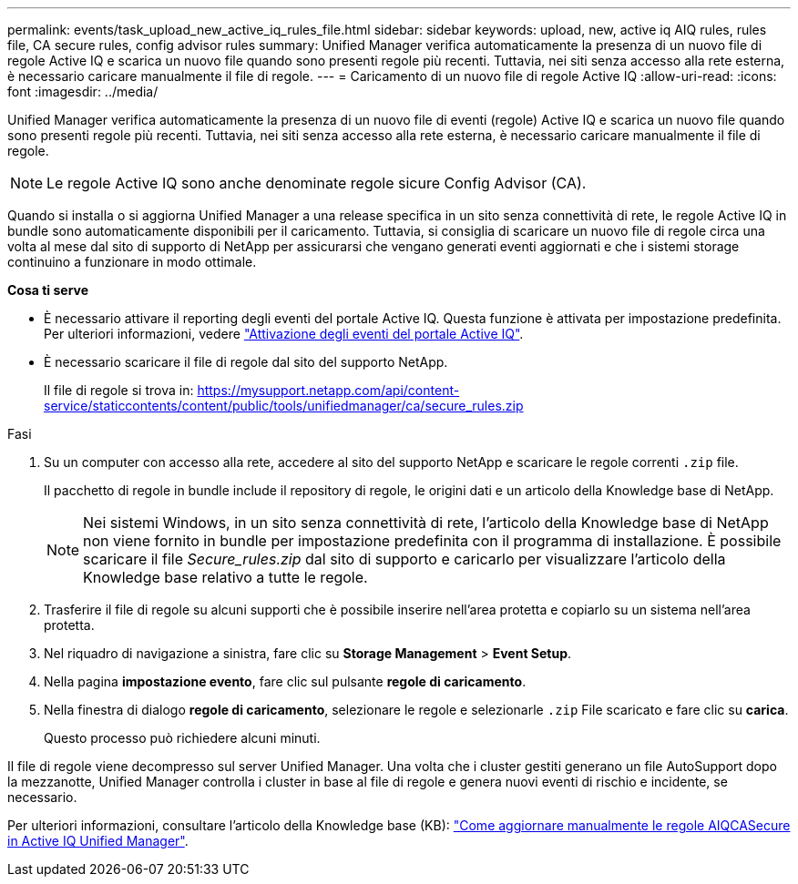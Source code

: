 ---
permalink: events/task_upload_new_active_iq_rules_file.html 
sidebar: sidebar 
keywords: upload, new, active iq AIQ rules, rules file, CA secure rules, config advisor rules 
summary: Unified Manager verifica automaticamente la presenza di un nuovo file di regole Active IQ e scarica un nuovo file quando sono presenti regole più recenti. Tuttavia, nei siti senza accesso alla rete esterna, è necessario caricare manualmente il file di regole. 
---
= Caricamento di un nuovo file di regole Active IQ
:allow-uri-read: 
:icons: font
:imagesdir: ../media/


[role="lead"]
Unified Manager verifica automaticamente la presenza di un nuovo file di eventi (regole) Active IQ e scarica un nuovo file quando sono presenti regole più recenti.
Tuttavia, nei siti senza accesso alla rete esterna, è necessario caricare manualmente il file di regole.


NOTE: Le regole Active IQ sono anche denominate regole sicure Config Advisor (CA).

Quando si installa o si aggiorna Unified Manager a una release specifica in un sito senza connettività di rete, le regole Active IQ in bundle sono automaticamente disponibili per il caricamento. Tuttavia, si consiglia di scaricare un nuovo file di regole circa una volta al mese dal sito di supporto di NetApp per assicurarsi che vengano generati eventi aggiornati e che i sistemi storage continuino a funzionare in modo ottimale.

*Cosa ti serve*

* È necessario attivare il reporting degli eventi del portale Active IQ. Questa funzione è attivata per impostazione predefinita. Per ulteriori informazioni, vedere link:../config/concept_active_iq_platform_events.html["Attivazione degli eventi del portale Active IQ"].
* È necessario scaricare il file di regole dal sito del supporto NetApp.
+
Il file di regole si trova in: https://mysupport.netapp.com/api/content-service/staticcontents/content/public/tools/unifiedmanager/ca/secure_rules.zip[]



.Fasi
. Su un computer con accesso alla rete, accedere al sito del supporto NetApp e scaricare le regole correnti `.zip` file.
+
Il pacchetto di regole in bundle include il repository di regole, le origini dati e un articolo della Knowledge base di NetApp.

+

NOTE: Nei sistemi Windows, in un sito senza connettività di rete, l'articolo della Knowledge base di NetApp non viene fornito in bundle per impostazione predefinita con il programma di installazione. È possibile scaricare il file _Secure_rules.zip_ dal sito di supporto e caricarlo per visualizzare l'articolo della Knowledge base relativo a tutte le regole.

. Trasferire il file di regole su alcuni supporti che è possibile inserire nell'area protetta e copiarlo su un sistema nell'area protetta.
. Nel riquadro di navigazione a sinistra, fare clic su *Storage Management* > *Event Setup*.
. Nella pagina *impostazione evento*, fare clic sul pulsante *regole di caricamento*.
. Nella finestra di dialogo *regole di caricamento*, selezionare le regole e selezionarle `.zip` File scaricato e fare clic su *carica*.
+
Questo processo può richiedere alcuni minuti.



Il file di regole viene decompresso sul server Unified Manager. Una volta che i cluster gestiti generano un file AutoSupport dopo la mezzanotte, Unified Manager controlla i cluster in base al file di regole e genera nuovi eventi di rischio e incidente, se necessario.

Per ulteriori informazioni, consultare l'articolo della Knowledge base (KB): https://kb.netapp.com/Advice_and_Troubleshooting/Data_Infrastructure_Management/Active_IQ_Unified_Manager/How_to_update_AIQCASecure_rules_manually_in_Active_IQ_Unified_Manager["Come aggiornare manualmente le regole AIQCASecure in Active IQ Unified Manager"].
